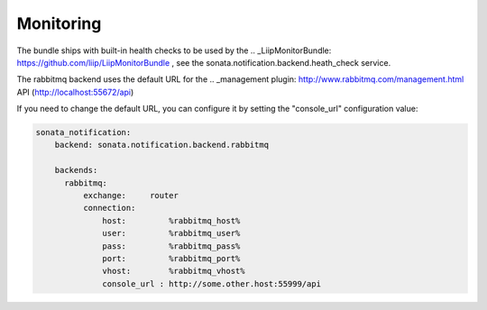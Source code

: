 Monitoring
==========

The bundle ships with built-in health checks to be used by the .. _LiipMonitorBundle: https://github.com/liip/LiipMonitorBundle , 
see the sonata.notification.backend.heath_check service.

The rabbitmq backend uses the default URL for the .. _management plugin: http://www.rabbitmq.com/management.html API (http://localhost:55672/api)

If you need to change the default URL, you can configure it by setting the "console_url" configuration value:

.. code-block:: yaml

    sonata_notification: 
        backend: sonata.notification.backend.rabbitmq
    
        backends: 
          rabbitmq: 
              exchange:     router
              connection:
                  host:         %rabbitmq_host%
                  user:         %rabbitmq_user%
                  pass:         %rabbitmq_pass%
                  port:         %rabbitmq_port%
                  vhost:        %rabbitmq_vhost%
                  console_url : http://some.other.host:55999/api
